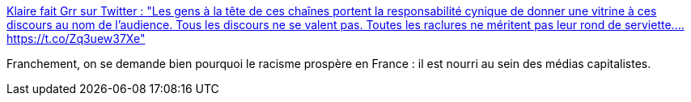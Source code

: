:jbake-type: post
:jbake-status: published
:jbake-title: Klaire fait Grr sur Twitter : "Les gens à la tête de ces chaînes portent la responsabilité cynique de donner une vitrine à ces discours au nom de l'audience. Tous les discours ne se valent pas. Toutes les raclures ne méritent pas leur rond de serviette.… https://t.co/Zq3uew37Xe"
:jbake-tags: france,media,racisme,culture,communication,_mois_sept.,_année_2019
:jbake-date: 2019-09-22
:jbake-depth: ../
:jbake-uri: shaarli/1569148203000.adoc
:jbake-source: https://nicolas-delsaux.hd.free.fr/Shaarli?searchterm=https%3A%2F%2Ftwitter.com%2FKlaire%2Fstatus%2F1175710329080287232&searchtags=france+media+racisme+culture+communication+_mois_sept.+_ann%C3%A9e_2019
:jbake-style: shaarli

https://twitter.com/Klaire/status/1175710329080287232[Klaire fait Grr sur Twitter : "Les gens à la tête de ces chaînes portent la responsabilité cynique de donner une vitrine à ces discours au nom de l'audience. Tous les discours ne se valent pas. Toutes les raclures ne méritent pas leur rond de serviette.… https://t.co/Zq3uew37Xe"]

Franchement, on se demande bien pourquoi le racisme prospère en France : il est nourri au sein des médias capitalistes.
